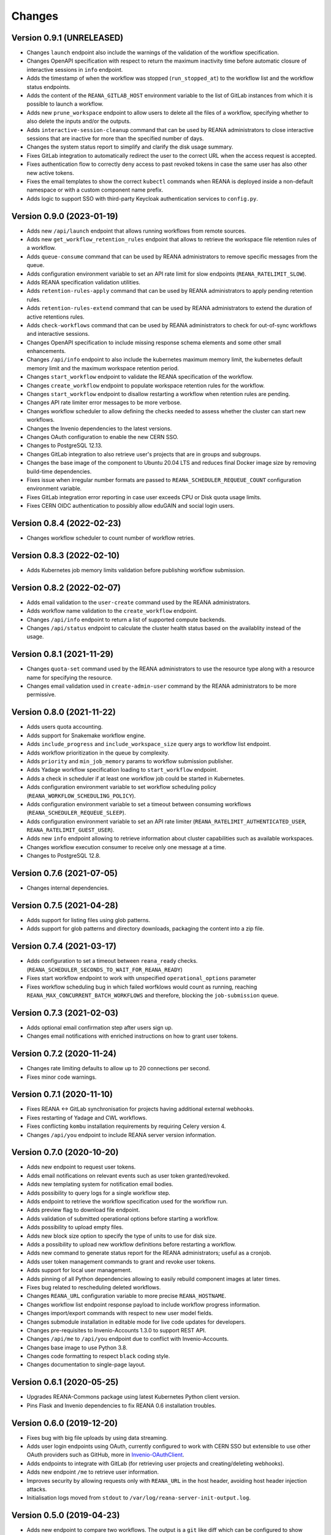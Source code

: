 Changes
=======

Version 0.9.1 (UNRELEASED)
--------------------------

- Changes ``launch`` endpoint also include the warnings of the validation of the workflow specification.
- Changes OpenAPI specification with respect to return the maximum inactivity time before automatic closure of interactive sessions in ``info`` endpoint.
- Adds the timestamp of when the workflow was stopped (``run_stopped_at``) to the workflow list and the workflow status endpoints.
- Adds the content of the ``REANA_GITLAB_HOST`` environment variable to the list of GitLab instances from which it is possible to launch a workflow.
- Adds new ``prune_workspace`` endpoint to allow users to delete all the files of a workflow, specifying whether to also delete the inputs and/or the outputs.
- Adds ``interactive-session-cleanup`` command that can be used by REANA administrators to close interactive sessions that are inactive for more than the specified number of days.
- Changes the system status report to simplify and clarify the disk usage summary.
- Fixes GitLab integration to automatically redirect the user to the correct URL when the access request is accepted.
- Fixes authentication flow to correctly deny access to past revoked tokens in case the same user has also other new active tokens.
- Fixes the email templates to show the correct ``kubectl`` commands when REANA is deployed inside a non-default namespace or with a custom component name prefix.
- Adds logic to support SSO with third-party Keycloak authentication services to ``config.py``.

Version 0.9.0 (2023-01-19)
--------------------------

- Adds new ``/api/launch`` endpoint that allows running workflows from remote sources.
- Adds new ``get_workflow_retention_rules`` endpoint that allows to retrieve the workspace file retention rules of a workflow.
- Adds ``queue-consume`` command that can be used by REANA administrators to remove specific messages from the queue.
- Adds configuration environment variable to set an API rate limit for slow endpoints (``REANA_RATELIMIT_SLOW``).
- Adds REANA specification validation utilities.
- Adds ``retention-rules-apply`` command that can be used by REANA administrators to apply pending retention rules.
- Adds ``retention-rules-extend`` command that can be used by REANA administrators to extend the duration of active retentions rules.
- Adds ``check-workflows`` command that can be used by REANA administrators to check for out-of-sync workflows and interactive sessions.
- Changes OpenAPI specification to include missing response schema elements and some other small enhancements.
- Changes ``/api/info`` endpoint to also include the kubernetes maximum memory limit, the kubernetes default memory limit and the maximum workspace retention period.
- Changes ``start_workflow`` endpoint to validate the REANA specification of the workflow.
- Changes ``create_workflow`` endpoint to populate workspace retention rules for the workflow.
- Changes ``start_workflow`` endpoint to disallow restarting a workflow when retention rules are pending.
- Changes API rate limiter error messages to be more verbose.
- Changes workflow scheduler to allow defining the checks needed to assess whether the cluster can start new workflows.
- Changes the Invenio dependencies to the latest versions.
- Changes OAuth configuration to enable the new CERN SSO.
- Changes to PostgreSQL 12.13.
- Changes GitLab integration to also retrieve user's projects that are in groups and subgroups.
- Changes the base image of the component to Ubuntu 20.04 LTS and reduces final Docker image size by removing build-time dependencies.
- Fixes issue when irregular number formats are passed to ``REANA_SCHEDULER_REQUEUE_COUNT`` configuration environment variable.
- Fixes GitLab integration error reporting in case user exceeds CPU or Disk quota usage limits.
- Fixes CERN OIDC authentication to possibly allow eduGAIN and social login users.

Version 0.8.4 (2022-02-23)
--------------------------

- Changes workflow scheduler to count number of workflow retries.

Version 0.8.3 (2022-02-10)
--------------------------

- Adds Kubernetes job memory limits validation before publishing workflow submission.

Version 0.8.2 (2022-02-07)
--------------------------

- Adds email validation to the ``user-create`` command used by the REANA administrators.
- Adds workflow name validation to the ``create_workflow`` endpoint.
- Changes ``/api/info`` endpoint to return a list of supported compute backends.
- Changes ``/api/status`` endpoint to calculate the cluster health status based on the availablity instead of the usage.

Version 0.8.1 (2021-11-29)
--------------------------

- Changes ``quota-set`` command used by the REANA administrators to use the resource type along with a resource name for specifying the resource.
- Changes email validation used in ``create-admin-user`` command by the REANA administrators to be more permissive.

Version 0.8.0 (2021-11-22)
---------------------------

- Adds users quota accounting.
- Adds support for Snakemake workflow engine.
- Adds ``include_progress`` and ``include_workspace_size`` query args to workflow list endpoint.
- Adds workflow prioritization in the queue by complexity.
- Adds ``priority`` and ``min_job_memory`` params to workflow submission publisher.
- Adds Yadage workflow specification loading to ``start_workflow`` endpoint.
- Adds a check in scheduler if at least one workflow job could be started in Kubernetes.
- Adds configuration environment variable to set workflow scheduling policy (``REANA_WORKFLOW_SCHEDULING_POLICY``).
- Adds configuration environment variable to set a timeout between consuming workflows (``REANA_SCHEDULER_REQUEUE_SLEEP``).
- Adds configuration environment variable to set an API rate limiter (``REANA_RATELIMIT_AUTHENTICATED_USER``, ``REANA_RATELIMIT_GUEST_USER``).
- Adds new ``info`` endpoint allowing to retrieve information about cluster capabilities such as available workspaces.
- Changes workflow execution consumer to receive only one message at a time.
- Changes to PostgreSQL 12.8.

Version 0.7.6 (2021-07-05)
--------------------------

- Changes internal dependencies.

Version 0.7.5 (2021-04-28)
--------------------------

- Adds support for listing files using glob patterns.
- Adds support for glob patterns and directory downloads, packaging the content into a zip file.

Version 0.7.4 (2021-03-17)
--------------------------

- Adds configuration to set a timeout between ``reana_ready`` checks. (``REANA_SCHEDULER_SECONDS_TO_WAIT_FOR_REANA_READY``)
- Fixes start workflow endpoint to work with unspecified ``operational_options`` parameter
- Fixes workflow scheduling bug in which failed worfklows would count as running, reaching ``REANA_MAX_CONCURRENT_BATCH_WORKFLOWS`` and therefore, blocking the ``job-submission`` queue.

Version 0.7.3 (2021-02-03)
--------------------------

- Adds optional email confirmation step after users sign up.
- Changes email notifications with enriched instructions on how to grant user tokens.

Version 0.7.2 (2020-11-24)
--------------------------

- Changes rate limiting defaults to allow up to 20 connections per second.
- Fixes minor code warnings.

Version 0.7.1 (2020-11-10)
--------------------------

- Fixes REANA <-> GitLab synchronisation for projects having additional external webhooks.
- Fixes restarting of Yadage and CWL workflows.
- Fixes conflicting ``kombu`` installation requirements by requiring Celery version 4.
- Changes ``/api/you`` endpoint to include REANA server version information.

Version 0.7.0 (2020-10-20)
--------------------------

- Adds new endpoint to request user tokens.
- Adds email notifications on relevant events such as user token granted/revoked.
- Adds new templating system for notification email bodies.
- Adds possibility to query logs for a single workflow step.
- Adds endpoint to retrieve the workflow specification used for the workflow run.
- Adds preview flag to download file endpoint.
- Adds validation of submitted operational options before starting a workflow.
- Adds possibility to upload empty files.
- Adds new block size option to specify the type of units to use for disk size.
- Adds a possibility to upload new workflow definitions before restarting a workflow.
- Adds new command to generate status report for the REANA administrators; useful as a cronjob.
- Adds user token management commands to grant and revoke user tokens.
- Adds support for local user management.
- Adds pinning of all Python dependencies allowing to easily rebuild component images at later times.
- Fixes bug related to rescheduling deleted workflows.
- Changes ``REANA_URL`` configuration variable to more precise ``REANA_HOSTNAME``.
- Changes workflow list endpoint response payload to include workflow progress information.
- Changes import/export commands with respect to new user model fields.
- Changes submodule installation in editable mode for live code updates for developers.
- Changes pre-requisites to Invenio-Accounts 1.3.0 to support REST API.
- Changes ``/api/me`` to ``/api/you`` endpoint due to conflict with Invenio-Accounts.
- Changes base image to use Python 3.8.
- Changes code formatting to respect ``black`` coding style.
- Changes documentation to single-page layout.

Version 0.6.1 (2020-05-25)
--------------------------

- Upgrades REANA-Commons package using latest Kubernetes Python client version.
- Pins Flask and Invenio dependencies to fix REANA 0.6 installation troubles.

Version 0.6.0 (2019-12-20)
--------------------------

- Fixes bug with big file uploads by using data streaming.
- Adds user login endpoints using OAuth, currently configured to work with CERN
  SSO but extensible to use other OAuth providers such as GitHub, more in `Invenio-OAuthClient <https://invenio-oauthclient.readthedocs.io/en/latest/>`_.
- Adds endpoints to integrate with GitLab (for retrieving user projects and creating/deleting webhooks).
- Adds new endpoint ``/me`` to retrieve user information.
- Improves security by allowing requests only with ``REANA_URL`` in the host header, avoiding host header injection attacks.
- Initialisation logs moved from ``stdout`` to ``/var/log/reana-server-init-output.log``.

Version 0.5.0 (2019-04-23)
--------------------------

- Adds new endpoint to compare two workflows. The output is a ``git`` like
  diff which can be configured to show differences at metadata level,
  workspace level or both.
- Adds new endpoint to retrieve workflow parameters.
- Adds new endpoint to query the disk usage of a given workspace.
- Adds new endpoints to delete and move files whithin the workspace.
- Adds new endpoints to open and close interactive sessions inside the
  workspace.
- Workflow start does not send start requests to REANA Workflow Controller
  straight away, instead it will decide whether REANA can execute it or queue
  it depending on a set of conditions, currently it depends on the number of
  running jobs in the cluster.
- Adds new administrator command to export and import all REANA users.

Version 0.4.0 (2018-11-06)
--------------------------

- Improves REST API documentation rendering.
- Enhances test suite and increases code coverage.
- Changes license to MIT.

Version 0.3.1 (2018-09-07)
--------------------------

- Harmonises date and time outputs amongst various REST API endpoints.
- Pins REANA-Commons, REANA-DB and Bravado dependencies.

Version 0.3.0 (2018-08-10)
--------------------------

- Adds support of Serial workflows.
- Adds API protection with API tokens.

Version 0.2.0 (2018-04-19)
--------------------------

- Adds support of Common Workflow Language workflows.
- Adds support of specifying workflow names in REST API requests.
- Improves error messages and information.

Version 0.1.0 (2018-01-30)
--------------------------

- Initial public release.

.. admonition:: Please beware

   Please note that REANA is in an early alpha stage of its development. The
   developer preview releases are meant for early adopters and testers. Please
   don't rely on released versions for any production purposes yet.
